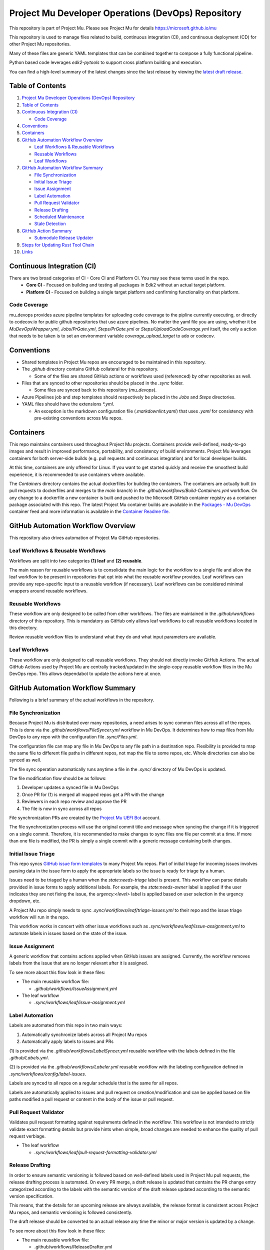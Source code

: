 ===================================================
Project Mu Developer Operations (DevOps) Repository
===================================================

|Latest Mu DevOps Release Version (latest SemVer)| |Commits Since Last Release| |Sync Mu DevOps Files to Mu Repos| |Containers Build|

.. |Latest Mu DevOps Release Version (latest SemVer)| image:: https://img.shields.io/github/v/release/microsoft/mu_devops?label=Latest%20Release
   :target: https://github.com/microsoft/mu_devops/releases/latest

.. |Commits Since Last Release| image:: https://img.shields.io/github/commits-since/microsoft/mu_devops/latest/main?include_prereleases
   :target: https://github.com/microsoft/mu_devops/releases

.. |Sync Mu DevOps Files to Mu Repos| image:: https://github.com/microsoft/mu_devops/actions/workflows/FileSyncer.yml/badge.svg
   :target: https://github.com/microsoft/mu_devops/actions/workflows/FileSyncer.yml

.. |Containers Build| image:: https://github.com/microsoft/mu_devops/actions/workflows/Build-Containers.yml/badge.svg?branch=main
   :target: https://github.com/microsoft/mu_devops/actions/workflows/Build-Containers.yml

This repository is part of Project Mu.  Please see Project Mu for details https://microsoft.github.io/mu

This repository is used to manage files related to build, continuous integration (CI), and continuous deployment (CD)
for other Project Mu repositories.

Many of these files are generic YAML templates that can be combined together to compose a fully functional pipeline.

Python based code leverages `edk2-pytools` to support cross platform building and execution.

You can find a high-level summary of the latest changes since the last release by viewing the `latest draft release`_.

.. _`latest draft release`: https://github.com/microsoft/mu_devops/releases

Table of Contents
=================

1. `Project Mu Developer Operations (DevOps) Repository`_

2. `Table of Contents`_

3. `Continuous Integration (CI)`_

   - `Code Coverage`_

4. `Conventions`_

5. `Containers`_

6. `GitHub Automation Workflow Overview`_

   - `Leaf Workflows & Reusable Workflows`_

   - `Reusable Workflows`_

   - `Leaf Workflows`_

7. `GitHub Automation Workflow Summary`_

   - `File Synchronization`_

   - `Initial Issue Triage`_

   - `Issue Assignment`_

   - `Label Automation`_

   - `Pull Request Validator`_

   - `Release Drafting`_

   - `Scheduled Maintenance`_

   - `Stale Detection`_

8. `GitHub Action Summary`_

   - `Submodule Release Updater`_

9. `Steps for Updating Rust Tool Chain`_

10.  `Links`_

Continuous Integration (CI)
===========================

There are two broad categories of CI - Core CI and Platform CI. You may see these terms used in the repo.
  - **Core CI** - Focused on building and testing all packages in Edk2 without an actual target platform.
  - **Platform CI** - Focused on building a single target platform and confirming functionality on that platform.

Code Coverage
-------------

mu_devops provides azure pipeline templates for uploading code coverage to the pipline currently executing, or directly
to codecov.io for public github repositories that use azure pipelines. No matter the yaml file you are using, whether
it be `MuDevOpsWrapper.yml`, `Jobs/PrGate.yml`, `Steps/PrGate.yml` or `Steps/UploadCodeCoverage.yml` itself, the only a
action that needs to be taken is to set an environment variable `coverage_upload_target` to ado or codecov.

Conventions
===========

- Shared templates in Project Mu repos are encouraged to be maintained in this repository.

- The `.github` directory contains GitHub collateral for this repository.

  - Some of the files are shared GitHub actions or workflows used (referenced) by other repositories as well.

- Files that are synced to other repositories should be placed in the `.sync` folder.

  - Some files are synced back to this repository (`mu_devops`).

- Azure Pipelines job and step templates should respectively be placed in the `Jobs` and `Steps` directories.

- YAML files should have the extensions `*.yml`.

  - An exception is the markdown configuration file (`.markdownlint.yaml`) that uses `.yaml` for consistency with
    pre-existing conventions across Mu repos.

Containers
==========

This repo maintains containers used throughout Project Mu projects. Containers provide well-defined, ready-to-go
images and result in improved performance, portability, and consistency of build environments. Project Mu leverages
containers for both server-side builds (e.g. pull requests and continuous integration) and for local developer builds.

At this time, containers are only offered for Linux. If you want to get started quickly and receive the smoothest
build experience, it is recommended to use containers where available.

The `Containers` directory contains the actual dockerfiles for building the containers. The containers are actually
built (in pull requests to dockerfiles and merges to the `main` branch) in the `.github/workflows/Build-Containers.yml`
workflow. On any change to a dockerfile a new container is built and pushed to the Microsoft GitHub container registry
as a container package associated with this repo. The latest Project Mu container builds are available in the
`Packages - Mu DevOps`_ container feed and more information is available in the `Container Readme file`_.

.. _`Container Readme file`: https://github.com/microsoft/mu_devops/blob/main/Containers/Readme.md
.. _`Packages - Mu DevOps`: https://github.com/orgs/microsoft/packages?repo_name=mu_devops

GitHub Automation Workflow Overview
===================================

This repository also drives automation of Project Mu GitHub repositories.

Leaf Workflows & Reusable Workflows
-----------------------------------

Workflows are split into two categories **(1) leaf** and **(2) reusable**.

The main reason for reusable workflows is to consolidate the main logic for the workflow to a single file and allow
the leaf workflow to be present in repositories that opt into what the reusable workflow provides. Leaf workflows can
provide any repo-specific input to a reusable workflow (if necessary). Leaf workflows can be considered minimal
wrappers around reusable workflows.

Reusable Workflows
------------------

These workflow are only designed to be called from other workflows. The files are maintained in the `.github/workflows`
directory of this repository. This is mandatory as GitHub only allows leaf workflows to call reusable workflows
located in this directory.

Review reusable workflow files to understand what they do and what input parameters are available.

Leaf Workflows
------------------

These workflow are only designed to call reusable workflows. They should not directly invoke GitHub Actions. The
actual GitHub Actions used by Project Mu are centrally tracked/updated in the single-copy reusable workflow files
in the Mu DevOps repo. This allows dependabot to update the actions here at once.

GitHub Automation Workflow Summary
==================================

Following is a brief summary of the actual workflows in the repository.

File Synchronization
--------------------

Because Project Mu is distributed over many repositories, a need arises to sync common files across all of the repos.
This is done via the `.github/workflows/FileSyncer.yml` workflow in Mu DevOps. It determines how to map files from
Mu DevOps to any repo with the configuration file `.sync/Files.yml`.

The configuration file can map any file in Mu DevOps to any file path in a destination repo. Flexibility is provided
to map the same file to different file paths in different repos, not map the file to some repos, etc. Whole directories
can also be synced as well.

The file sync operation automatically runs anytime a file in the `.sync/` directory of Mu DevOps is updated.

The file modification flow should be as follows:

1. Developer updates a synced file in Mu DevOps
2. Once PR for (1) is merged all mapped repos get a PR with the change
3. Reviewers in each repo review and approve the PR
4. The file is now in sync across all repos

File synchronization PRs are created by the `Project Mu UEFI Bot`_ account.

The file synchronization process will use the original commit title and message when syncing the change if it is
triggered on a single commit. Therefore, it is recommended to make changes to sync files one file per commit at a
time. If more than one file is modified, the PR is simply a single commit with a generic message containing both
changes.

.. _`Project Mu UEFI Bot`: https://github.com/uefibot

Initial Issue Triage
--------------------

This repo syncs `GitHub issue form templates`_ to many Project Mu repos. Part of initial triage for incoming issues
involves parsing data in the issue form to apply the appropriate labels so the issue is ready for triage by a human.

Issues need to be triaged by a human when the `state:needs-triage` label is present. This workflow can parse details
provided in issue forms to apply additional labels. For example, the `state:needs-owner` label is applied if the user
indicates they are not fixing the issue, the `urgency:<level>` label is applied based on user selection in the urgency
dropdown, etc.

A Project Mu repo simply needs to sync `.sync/workflows/leaf/triage-issues.yml` to their repo and the issue triage
workflow will run in the repo.

.. _`GitHub issue form templates`: https://github.com/microsoft/mu_devops/tree/main/.sync/github_templates/ISSUE_TEMPLATE

This workflow works in concert with other issue workflows such as `.sync/workflows/leaf/issue-assignment.yml` to
automate labels in issues based on the state of the issue.

Issue Assignment
----------------

A generic workflow that contains actions applied when GitHub issues are assigned. Currently, the workflow removes
labels from the issue that are no longer relevant after it is assigned.

To see more about this flow look in these files:

- The main reusable workflow file:

  - `.github/workflows/IssueAssignment.yml`

- The leaf workflow

  - `.sync/workflows/leaf/issue-assignment.yml`

Label Automation
----------------

Labels are automated from this repo in two main ways:

1. Automatically synchronize labels across all Project Mu repos
2. Automatically apply labels to issues and PRs

(1) is provided via the `.github/workflows/LabelSyncer.yml` reusable workflow with the labels defined in the file
`.github/Labels.yml`.

(2) is provided via the `.github/workflows/Labeler.yml` reusable workflow with the labeling configuration defined in
`.sync/workflows/config/label-issues`.

Labels are synced to all repos on a regular schedule that is the same for all repos.

Labels are automatically applied to issues and pull request on creation/modification and can be applied based on file
paths modified a pull request or content in the body of the issue or pull request.

Pull Request Validator
----------------------

Validates pull request formatting against requirements defined in the workflow. This workflow is not intended to
strictly validate exact formatting details but provide hints when simple, broad changes are needed to enhance the
quality of pull request verbiage.

- The leaf workflow

  - `.sync/workflows/leaf/pull-request-formatting-validator.yml`

Release Drafting
----------------

In order to ensure semantic versioning is followed based on well-defined labels used in Project Mu pull requests, the
release drafting process is automated. On every PR merge, a draft release is updated that contains the PR change entry
categorized according to the labels with the semantic version of the draft release updated according to the semantic
version specification.

This means, that the details for an upcoming release are always available, the release format is consistent across
Project Mu repos, and semantic versioning is followed consistently.

The draft release should be converted to an actual release any time the minor or major version is updated by a change.

To see more about this flow look in these files:

- The main reusable workflow file:

  - .github/workflows/ReleaseDrafter.yml

- The configuration file for the reusable workflow:

  - .sync/workflows/config/release-draft/release-draft-config.yml

    - This will be synced to .github/release-draft-config.yml in repos using release drafter

A Project Mu repo simply needs to sync `.sync/workflows/leaf/release-draft.yml` and the config file
`.sync/workflows/config/release-draft/release-draft-config.yml` to their repo and adjust any parameters needed in the
sync process (like repo default branch name) and the release draft workflow will run in the repo.

Scheduled Maintenance
---------------------

Performs regularly scheduled maintenance-related tasks such as closing pull requests and issues marked stale. Similar
tasks can be added to the workflow over time.

The leaf workflow contains the primary implementation and is directly synced to subscribed repos:

- `.sync/workflows/leaf/scheduled-maintenance.yml`

Stale Detection
---------------

Stale issues and pull requests are automatically labeled and closed after a configured amount of time.

This is provided by the `.github/workflows/Stale.yml` reusable workflow.

Individual repositories can control the label and time settings but it is strongly recommended to use the default
values defined in the reusable workflow for consistency.

GitHub Action Summary
=====================

Following is a brief summary of the GitHub Actions maintained in the repository.

Submodule Release Updater
-------------------------

A GitHub Action and leaf workflow that automatically create a pull request for any submodule in a repo
that has a new GitHub release available. The leaf workflow can easily be synced to repos and wraps around
the GitHub action.

- The GitHub action

  - `.github/actions/submodule-release-updater`

- The leaf workflow

  - `.sync/workflows/leaf/submodule-release-update.yml`

Steps for Updating Rust Tool Chain
=====================

Steps required to update the Rust tool chain in the Mu DevOps repo. The steps are as follows:

1. Update rust_toolchain in .sync/Version.njk to the new version. PR and merge to main.
2. Run Build Containers workflow to build a new linux container image (which will use updated .sync/Version.njk).
3. Update linux_build_container in .sync/Version.njk with the new version. PR and merge to main.
4. Create new mu_devops tag (GitHub release).
5. Update mu_devops in .sync/Version.njk to the newly generated tag. PR and merge to main.
6. Run Sync Mu DevOps Files to Mu Repos workflow to sync the new version to all Mu repos.
7. Complete associated PRs in the Mu repos.

Links
=====
- `Basic Azure Landing Site <https://docs.microsoft.com/en-us/azure/devops/pipelines/?view=azure-devops>`_
- `Pipeline jobs <https://docs.microsoft.com/en-us/azure/devops/pipelines/process/phases?view=azure-devops&tabs=yaml>`_
- `Pipeline YAML scheme <https://docs.microsoft.com/en-us/azure/devops/pipelines/yaml-schema?view=azure-devops&tabs=schema%2Cparameter-schema>`_
- `Pipeline Expressions <https://docs.microsoft.com/en-us/azure/devops/pipelines/process/expressions?view=azure-devops>`_
- `PyTool Extensions <https://github.com/tianocore/edk2-pytool-extensions>`_
- `PyTool Library <https://github.com/tianocore/edk2-pytool-library>`_
